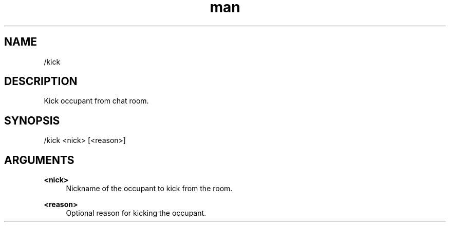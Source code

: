 .TH man 1 "2021-07-14" "0.10.0" "Profanity XMPP client"

.SH NAME
/kick

.SH DESCRIPTION
Kick occupant from chat room.

.SH SYNOPSIS
/kick <nick> [<reason>]

.LP

.SH ARGUMENTS
.PP
\fB<nick>\fR
.RS 4
Nickname of the occupant to kick from the room.
.RE
.PP
\fB<reason>\fR
.RS 4
Optional reason for kicking the occupant.
.RE
